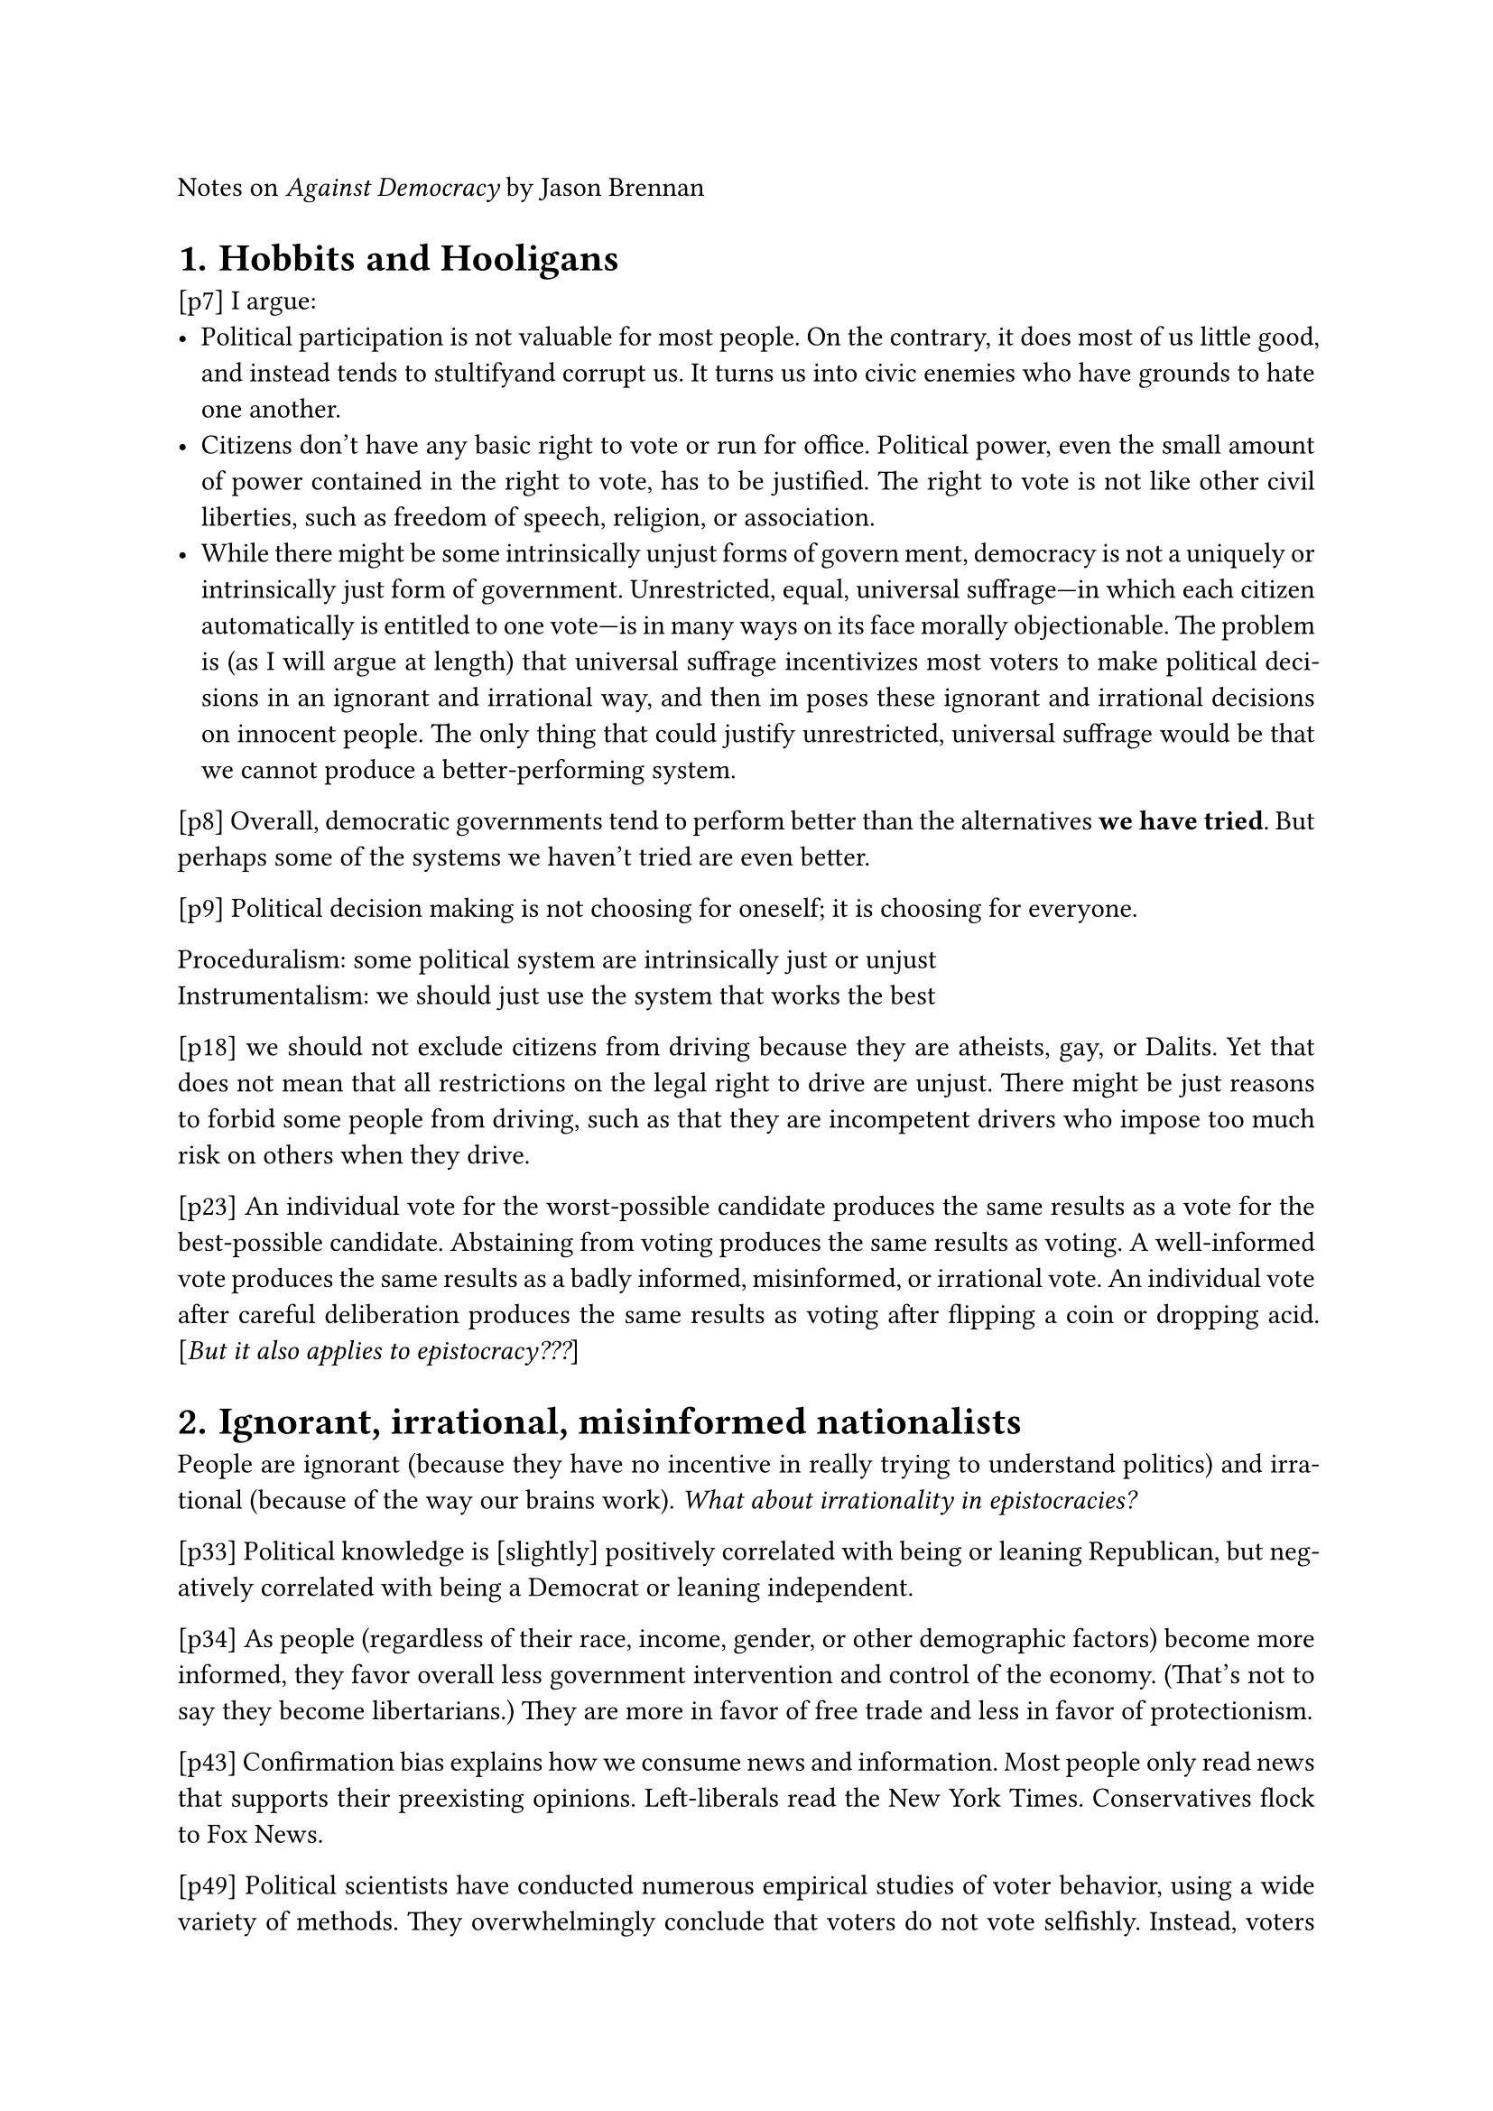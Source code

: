 #set heading(numbering:"1.")
#set par(justify: true)

Notes on _Against Democracy_ by Jason Brennan

= Hobbits and Hooligans

[p7]
I argue:
- Political participation is not valuable for most people. On the contrary, it does most of us little good, and instead tends to stultifyand corrupt us. It turns us into civic enemies who have grounds to hate one another.
- Citizens don’t have any basic right to vote or run for office. Political power, even the small amount of power contained in the right to vote, has to be justified. The right to vote is not like other civil liberties, such as freedom of speech, religion, or association.
- While there might be some intrinsically unjust forms of govern ment, democracy is not a uniquely or intrinsically just form of
  government. Unrestricted, equal, universal suffrage—in which
  each citizen automatically is entitled to one vote—is in many ways
  on its face morally objectionable. The problem is (as I will argue
  at length) that universal suffrage incentivizes most voters to make
  political decisions in an ignorant and irrational way, and then im  poses these ignorant and irrational decisions on innocent people.
  The only thing that could justify unrestricted, universal suffrage
  would be that we cannot produce a better-performing system.

[p8] Overall, democratic governments tend to perform better than the alternatives *we have tried*. But perhaps some of the systems we haven’t
tried are even better.

[p9] Political decision making is not choosing for oneself; it is choosing for everyone.

Proceduralism: some political system are intrinsically just or unjust\
Instrumentalism: we should just use the system that works the best

[p18]
we should not exclude citizens from driving because
they are atheists, gay, or Dalits. Yet that does not mean that all restrictions on the legal right to drive are unjust. There might be just reasons
to forbid some people from driving, such as that they are incompetent
drivers who impose too much risk on others when they drive.

[p23]
An individual vote for the
worst-possible candidate produces the same results as a vote for the
best-possible candidate. Abstaining from voting produces the same
results as voting. A well-informed vote produces the same results as a
badly informed, misinformed, or irrational vote. An individual vote
after careful deliberation produces the same results as voting after
flipping a coin or dropping acid. [_But it also applies to epistocracy???_]

= Ignorant, irrational, misinformed nationalists

People are ignorant (because they have no incentive in really trying to understand politics) and irrational (because of the way our brains work). _What about irrationality in epistocracies?_

[p33]
Political knowledge
is [slightly] positively correlated with being or leaning Republican, but negatively correlated with being a Democrat or leaning independent.

[p34]
As people (regardless of their race, income, gender, or other demographic
factors) become more informed, they favor overall less government intervention and control of the economy. (That’s not to say they become
libertarians.) They are more in favor of free trade and less in favor
of protectionism.

[p43]
Confirmation bias explains how we consume news and information. Most people only read news that supports their preexisting
opinions. Left-liberals read the New York Times. Conservatives flock
to Fox News.

[p49]
Political scientists have conducted numerous empirical studies of
voter behavior, using a wide variety of methods. They overwhelmingly conclude that voters do not vote selfishly. Instead, voters
tend to be nationalist and sociotropic. That is, they tend to vote for
what they perceive to be in the national interest rather than in their
self-interest.

[p50]
Rational,
selfish people would not vote selfishly. They wouldn’t vote at all, because the costs of casting a selfish vote exceed the expected benefits of
voting. [_Good argument against mandatory vote_]

= Political participation corrupts

[p58]
Some governments force citizens to vote, and this allows us to test
whether getting citizens to vote causes them to acquire greater levels
of knowledge.
The test results are negative. [_Seems really questionable_]

[p61]
When hooligans deliberate, the “force of the
better argument” is impotent. What matters are rhetoric, sex appeal,
and promoting the team. When hooligans deliberate, they get worse.

[p66]
Yet if we try to export these experiments to real-world decision
making, deliberative polls [_convention citoyenne_] are ripe for abuse. It’s one thing to have
moderated, controlled deliberate polls when nothing is at stake. It’s
another when such polls might actually choose policy. In the real
world, politicians and others will seek to control the agenda, frame
the debate in a way that is favorable to their position, distribute informational materials that favor their side and make the other side look
dumb, and so on. As I explored in chapter 2, how a question or debate
is phrased can easily lead people to switch their positions.
[...]
That said, the research on deliberative polling shows promise. It
may be able to overcome many of the problems of mass participation
and mass democracy. But advocates of deliberative polling don’t yet
have sufficient evidence to proclaim it a solution to our troubles or
counterexample to my general thesis that political participation tends
to corrupt.

[p68]
Citizens should weigh other citizens’ tes-
timony on the basis of how expert, reasonable, and reliable those citizens are likely to be, and revise their own beliefs accordingly. If the
citizens do not revise their beliefs accordingly, then their epistemic
situation has worsened. Deliberation made them more delinquent. [_But this is a moral argument, and the author claims he's an instrumentalist???_]

= Politics doesn't empower you or me

Debunking of 5 reasons for which politics is supposed to empower citizens  : consent, interests, autonomy, nondomination, moral development

[p88]
Democracy
isn’t meant to empower individuals; it’s intended to disempower all
the individuals in favor of large groups or collections of individuals.
Democracy empowers us, but not you or me.

[p97]
If we deprive all black people of the right to vote and run for
office, then this will help facilitate people of other races in exploiting,
dominating, and oppressing blacks. Yet this doesn’t show that it’s
valuable for any individual black person to possess the political liberties or participate in politics. Instead, at most it demonstrates that it’s
valuable to each black person that a sufficient number of black people
possess the political liberties.

[p110]
One of the complaints about epistocracy, compared to democracy,
is that it deprives some citizens of their share of power. But we’re
not denying citizens a slice of the pie of power. We’re denying them
crumbs.

= Politics is not a Poem

Criticism of the argument according to which voting right has a symbolic value / symbolizes dignity, respect or equality

[p117]
It could turn out that epistocracy ends up being smarter
than democracy, and for that reason does a better job of promoting
equal outcomes.

[p122]
If someone, for instance, starts choking in front of David[, a surgeon,] during
his Target shopping trip, he should not be modest. Someone’s life is
at stake. He should declare that he is a doctor—thus expressing that
he has superior medical judgment to others—and should be charged
with helping the choking customer. Suppose bystander Bob, who
has no medical training, says, “Hey, Doctor David, I want to help the
choking person too! It’s disrespectful of you to insist you help him.
You and I are equals. We should flip a coin to determine who will
help. Otherwise you’re hurting my feelings.” In this scenario, Bob
acts badly. David should take charge, and Bob should get over himself. Even if Bob sincerely believed he and David are equals, Bob is
negligent in holding this belief, and shouldn’t act on it.

_Maybe the problem is to decide which decisions should be taken democratically, instead of completely abandonning democracy?_

[p128]
This is not to deny that there is a fact about what we communicate
but rather to affirm that in the absence of nonsemiotic concerns, these
facts appear to be contingent and in principle open to revision. Societies construct codes that imbue certain behaviors with meaning. In
light of those codes, some behaviors will signify morally bad meanings.

[p129]
This association is only contingent; there is, as far as I can see, no
intrinsic or essential connection between status and political power.
It is a contingent, psychological or cultural fact that people tend to
associate human dignity with political power, or more specifically
with the right to vote.

[Trucs plutôt consensuels pour un meilleur système politique : meilleur système de vote, meilleure éducation (notamment à l'esprit critique), s'appuyer plus sur la science, meilleurs media, ne pas inciter à voter, moins d'importance aux personnalités politiques et plus à leurs idées, arrêter complètement le cumul des mandats, polis.]

[p129]
A world in which political power conferred no status might be a
better one than ours. We tie esteem to political power. But doing so
has a terrible track record. Just think of the abuses and injustices en-
tire nations, kings, emperors, presidents, senators, district attorneys,
police officers, and average voters have gotten away with through-
out history, all because we attach standing, reverence, and status to
political power, and defer before such majestic standing.

[p130]
Suppose a culture developed
the idea that the best way to respect the dead was by eating their raw,
putrefied corpses. In that culture, it really would be a (socially con-
structed) fact that failing to eat the dead expressed disrespect, while
eating rotting raw flesh would express respect. But suppose that eat-
ing raw, putrefied corpses tends to make people sick. [...] In that
case, the culture would have excellent reasons to eliminate its practice
and modify its semiotics.

[p133]
Now one worry about this is that it will cause epistocracy to advance disproportionately the interests of the already advantaged. I am
less worried about this than many democrats, because such concerns
seem to assume that people vote in their self-interest, the disadvan-
taged know enough about politics to choose policies that promote
their interests, and if the disadvantaged vote, politicians will respond
to them as much as they respond to the advantaged. I think these
assumptions are mistaken.

[p136] au sujet de l'argument selon lequel le vote permet la liberté d'expression
Just by
knowing whom someone voted for, you cannot infer what someone
meant to express.

[p139] Conclusion
When we ask what makes a hammer good, we judge it by how
well it functions. When we ask what makes a poem good, we often
judge it by what it symbolizes and expresses. When we judge what
makes a person good, we frequently say that people are valuable as
ends in themselves. As I see it, political institutions are more like
hammers than persons or poems.

= The right to competent government

[p143] pas trop d'accord, à garder en tête qu'il pense ça
The problem is that as individuals, we have little reason to change
our behavior. Consider some of my behaviors. I fly over twenty times
per year. I drive a twin-turbo sports sedan, which I generally leave in
Sport or Sport+ mode for maximal acceleration. I play electric guitar
through a high-wattage tube amp rather than acoustic guitar. I leave
the air conditioner on in my house all summer. I almost never shut
off any of my three computers. Out of the goodness of my heart, I
might reduce my energy usage, but what good would it do? My individual impact is so small that such sacrifices would make no difference. I would suffer, but it wouldn’t help.

[p147]
We might worry that most sixteen-year-olds lack the wisdom or knowledge to cast smart votes. Since politicians tend to give
voters what they want, lowering the voting age would produce lower-
quality government. We forbid them from voting because we want to
protect ourselves from them.
While many people accept this argument, it has implications they
aren’t inclined to accept. If ignorance is a sufficient reason to exclude
youths from voting, it should be sufficient reason to exclude large
swaths of the voting public.

[p149]
So instead of engaging in age discrimination, as modern democracies all do, why not subject everyone to a voter competence exam?
Why not say that by default, regardless of age, everyone starts off with
zero votes, but a person can acquire a right to vote provided they can
demonstrate competence? Interestingly, none of the deontological
arguments in chapters 4 or 5 addressed these questions at all. Most
democrats just assume that only adults should have the right to vote,
and they don’t reflect on why they think it permissible to exclude
children from voting.

=  Is Democracy Competent ?

[p172]
It’s
at least theoretically possible that the democratic electorate is competent as a collective whole even if the overwhelming majority of the
individuals within that body are incompetent at politics.

Debunking of 3 mathematicals theorems in favor of democracy (they're true but their hypothesis or conclusions aren't realistic)

[p174]
Many of the leading epistemic defenses of democracy are a priori and
theoretical, while epistemic critiques of democracy tend to be a posteriori or empirical.

[EMPIRICAL EVIDENCE INSTEAD OF A PRIORI PROOFS]

[p194]
The
empirical evidence not only gives us presumptive reasons to doubt
democracy but also tells us at the same time that the three theorems
don’t apply to real-life democracies.

[p194]
A much more promising route for epistemic democrats is to defend democracy on empirical grounds. Right now, for the most part,
democracies are better places to live than the nondemocracies. Democracies do not allow mass famine. Many scholars believe that democracies tend not to make war against one another, although some
dispute this theory. Democracies are systematically more likely than
existing monarchies, oligarchies, and one-party governments to recognize as well as protect civil and economic liberties. While I think
democracies systematically underperform, they perform wonder-
fully when compared to most historical alternatives.

[p196]
it’s true that the party system makes it easier for low-information voters to choose among the candidates presented to them, but at the
same time, because voters are badly informed, the quality of the candidates is much lower than it otherwise would be.

[p196]
DOES DEMOCRACY WORK WELL BECAUSE IT DOESN’T WORK?
Given how little voters know and how badly they process information, it’s not surprising that democracies frequently choose bad policies. But given how little voters know and how badly they process
information, it’s surprising democracies don’t perform even worse
than they do.

[p198]
It means that democracy works better than it otherwise would,
because it doesn’t exactly work. Democracy is supposed to give every
individual citizen equal voice, but it doesn’t. For whatever reason,
smarter and better-informed voters, with more enlightened policy
preferences, are better represented, with their preferences better realized, than less informed voters with less enlightened preferences.
Smarter and better-informed voters are more likely to get their way.

[p200]
In that sense, there are
epistocratic checks within a democratic system.
There is an impressive body of empirical literature in political sci-
ence showing how such factors mediate between what voters seem to
want during an election and what actually gets done. What democra-
cies do is not simply a function of voter preferences.

[p202]
Do elections matter
or not? This is a big question. In a sense, thousands of political scientists have devoted their careers to trying to answer this question. I
don’t want to do a hundred-page review of the empirical literature on
all the various mediating factors here. I read this literature as showing
that most major elections remain high stakes, if not as high stakes
as a naive fifth grader might think. Elections of officeholders do not
directly decide policy, but they significantly change the probability
that different policies will be implemented.

[Soit les élections importent, dans ce cas épisto > démo ; soit les élections n'importe pas / n'influencent rien, dans ce cas osef. Donc autant choisir l'épistocratie. Très critiquable car la transition démo -> épisto a un coût, et on a pas de preuves empiriques que l'épisto marche]

Either elections matter, in which case epistocracy > democracy; or elections don't matter, in which case we don't care. So we should chose epistocracy. [_But the transition democracy -> epistocracy costs time and money, and we don't have empirical evidence for epistocracy???_]

= The rule of the knowers

[p207]
Realistically, epistocracies will still feature the
rule of hooligans rather than vulcans, although epistocratic hooligans may be more vulcan-like than in democracy.

[p209] [Comprise between demo and episto : value-only voting]
Christiano believes the typical citizen is competent to deliberate
about and choose the appropriate aims of government. For citizens to
know the best means for achieving those aims, however, they would
have to become experts in sociology, economics, and political science.
[...]
Yet as Christiano recognizes, if they lack the social scientific
knowledge needed to choose among different candidates’ policy platforms, they will presumably also lack the social scientific knowledge
needed to determine whether the legislators have competently and
faithfully chosen policies that will realize citizens’ aims. [_But it remains better than democracy? How do you define values and means?_]

[p211]
A restricted suffrage epistocracy— or what I’ve previously called an elite electoral system—responds to this problem
by restricting political power to citizens who demonstrate a basic
level of knowledge.7 Everyone begins as an equal in this system. By
default, no one is entitled or permitted to exercise any degree of political power. They have extensive civil liberties to exercise political
speech, publish political ideas, protest, and so on, but not to vote.
Nonetheless, just as in most parts of the United States one cannot
become a judge without having demonstrated some basic level of
legal knowledge (for instance, by getting a law degree), an elite electoral system requires citizens to earn a license to vote (and perhaps
also to run for office).

[p212]
To keep the test objective and nonideological, we might limit it
to basic facts and fundamental, largely uncontested social scientific
claims. Much of this knowledge is strictly speaking irrelevant to any
given election. For instance, almost nothing in the US citizenship
exam is needed to be a good voter. Still, at least right now, a person
who possesses this knowledge is much more likely to have the kind
of knowledge that is relevant.
[...]
people might “cram for the
exam,” learning just the basic facts on the test and nothing else, and
so the exam would stop being a proxy for background social scientific
knowledge. It might be that effective voter qualification exams needrule of the knowers
to test basic social scientific knowledge, such as introductory micro-
economics and introductory political science.
To encourage the poor and disadvantaged to become good voters,
governments could offer incentives to citizens who can pass the exam
and acquire the right to vote. For instance, the government might
offer a prize: anyone who qualifies to vote gets a thousand-dollar tax
credit.

[p214] The enfranchisement lottery
Under López- Guerra’s scheme, by default, no one has the right to
vote. Everyone starts on an equal footing in that way. A lottery selects
a random but representative subset of citizens. Only these citizens
may earn the right to vote in the coming election (which will take
place shortly). The purpose of the lottery is to ensure that the voting
populace is likely to be identical in demographics to the populace
at large. Finally, these citizens engage in various deliberative forums
with one another, and are asked to study party platforms and the like.
[...]
That said, I worry, in light
of the facts about voter psychology and deliberation that I discussed
in chapters 2 and 3, that breeding competent voters is significantly
harder and more likely to fail than selecting for them. López- Guerra
is much more sanguine about deliberative democracy’s ability to
produce good voters than I am. Furthermore, he seems to have
lower standards for competence than I do. I think good voting requires knowledge not just about what candidates want to do and are
likely to be able to do but also social scientific knowledge about how
their preferred policies are likely to work. I doubt a couple days of
deliberation can impart that knowledge—after a semester’s worth
of study, most undergraduates still don’t understand, say, basic
microeconomics.

[p215] [Universal suffrage with epistocratic veto]
It has unrestricted,
equal universal suffrage. All citizens have equal rights to run for office and vote. The fair value of these political liberties is guaranteed.
Yet the system also has an epistocratic council, a formally episto-
cratic deliberative body. Membership in the epistocratic council is
potentially open to all members of society. Citizens may join the
epistocratic council only by passing rigorous competency exams, in
which they demonstrate strong background knowledge in the social
sciences and political philosophy.
[...]
This epistocratic council has no power to make law. It cannot appoint anyone to any office, nor can it issue any decrees or regulations.
It cannot instantiate any coercive regulations or rules on citizens.
But it has power to unmake law. The epistocratic council can thwart
others’ political decisions, but cannot make new decisions itself. It
can stop political action, but cannot initiate it. It can veto any (or almost any) political decisions made by the general electorate or its
representatives, on the grounds that the decisions were malicious,
incompetent, or unreasonable.

[p220] [Government by simulated oracle: _very interesting_]
We can administer surveys that track
citizens’ political preferences and demographic characteristics, while
testing their basic objective political knowledge. Once we have this
information, we can simulate what would happen if the electorate’s
demographics remained unchanged, but all citizens were able to get
perfect scores on tests of objective political knowledge. We can determine, with a strong degree of confidence, what “We the People” would
want if only “We the People” understood what we are talking about.

[p223]
The problem is that in the real world, we’re going to have to put
the task of deciding who counts as competent in someone’s hands.
That person might themselves be incompetent to decide who counts
as competent, or might use this power in bad faith.
In the real world, I’d expect there to be a political battle to control
what goes on any voter qualification exam. Just as congresspeople
now gerrymander districts to help ensure they’ll win, they might try
to control the exam for their own benefit. In the United States, the
Democratic Party has an incentive to make the exam easy, while the
Republicans have an incentive to make the exam moderately hard,
but not too hard. No doubt any such exam will be subject to abuse,
just as democratic procedures are abused in the real world. The question is just how badly abused the system would be.

[p225]
So
if we’re asking how to design a voter qualification test, why not let
democracy decide?
This might seem like a strange move to make. One might object
that if citizens are competent to decide what counts as competence,
why aren’t they thereby competent to choose good candidates for
office?
The answer is that it’s much easier for citizens to articulate a
concrete view of political competence than to identify and vote for
competent candidates.

[p226]
This leads to what we might call the demographic objection to
epistocracy:
Under any realistic epistocratic system, people who belong to certain already-advantaged groups are likely to acquire more power
than people who belong to certain disadvantaged groups. An epistocracy is thus likely to have unfair policies that serve the interests of the advantaged rather than those of the disadvantaged.
This sounds like a strong objection. I think there’s a grain of truth
in it, but it’s not as powerful as it appears at first glance. (Note also
that López- Guerra’s enfranchisement lottery avoids the objection
altogether.)

[p227] 
It seems, for starters, to presuppose that voters will each
vote for their self-interest or for those of whatever group they belong
to. But as already discussed in chapter 2, that’s false. [_But maybe conmpetent people just aren't aware of how incompetent people live???_]

[p228]
My view is that rather than insist everyone
vote, we should fix those underlying injustices. Let’s treat the disease,
not the symptoms.

[p228]
Consider, by analogy, how weak the case was for democracy as of
the mid-1790s. The French Revolution was supposed to replace what
was clearly an unjust regime with a better one. In the end, the result
was disaster. It led to war, mass tyranny, chaos, mass executions, and
ultimately the rise of Napoleon. Although Louis XVI’s reign was unjust and ineffective, the French might have done better putting up
with it than trying to replace it with something better.
[...]
That said, in the more than two hundred
years since, we’ve replaced most monarchies with democracies, and
overall it’s been for the better. A similar point might apply to epistocracy. Or it might not.

= Civic Enemies

[p233]
The results are depressing: 80.4 percent of Democratic subjects
picked the Democratic job candidate, while 69.2 percent of Republican subjects picked the Republican job candidate. Even when the
Republican job candidate was clearly stronger, Democrats still chose
the Democratic candidate 70 percent of the time. In contrast, they
found that “candidate qualification had no significant effect on winner section.” In other words, the evaluators didn’t care about how
qualified the candidates were; they only cared about what the job
candidates’ politics were.